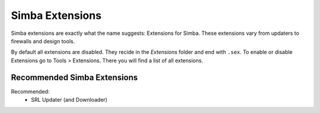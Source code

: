 Simba Extensions
================

Simba extensions are exactly what the name suggests: Extensions for Simba. These
extensions vary from updaters to firewalls and design tools.

By default all extensions are disabled. They recide in the *Extensions*
folder and end with ``.sex``. To enable or disable Extensions go to Tools >
Extensions. There you will find a list of all extensions.

Recommended Simba Extensions
----------------------------

Recommended:
    *   SRL Updater (and Downloader)

